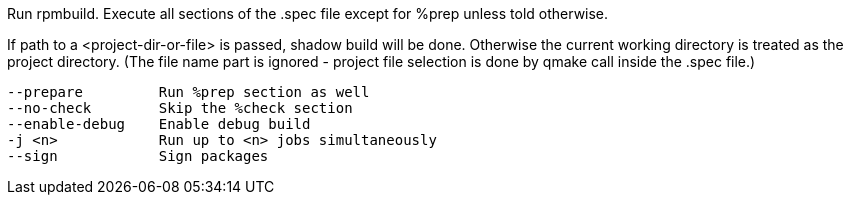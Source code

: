 Run rpmbuild. Execute all sections of the .spec file except for %prep unless told otherwise.

If path to a <project-dir-or-file> is passed, shadow build will be done. Otherwise the current working directory is treated as the project directory. (The file name part is ignored - project file selection is done by qmake call inside the .spec file.)

[verse]
--
--prepare         Run %prep section as well
--no-check        Skip the %check section
--enable-debug    Enable debug build
-j <n>            Run up to <n> jobs simultaneously
--sign            Sign packages
--
